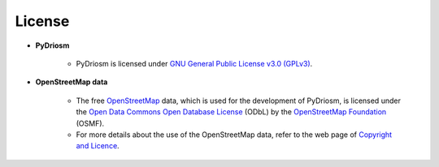=======
License
=======

- **PyDriosm**

    - PyDriosm is licensed under `GNU General Public License v3.0 (GPLv3) <https://github.com/mikeqfu/pydriosm/blob/master/LICENSE>`_.

- **OpenStreetMap data**

    - The free `OpenStreetMap <https://www.openstreetmap.org/>`_ data, which is used for the development of PyDriosm, is licensed under the `Open Data Commons Open Database License <https://opendatacommons.org/licenses/odbl/>`_ (ODbL) by the `OpenStreetMap Foundation <https://osmfoundation.org/>`_ (OSMF).

    - For more details about the use of the OpenStreetMap data, refer to the web page of `Copyright and Licence <https://www.openstreetmap.org/copyright>`_.
